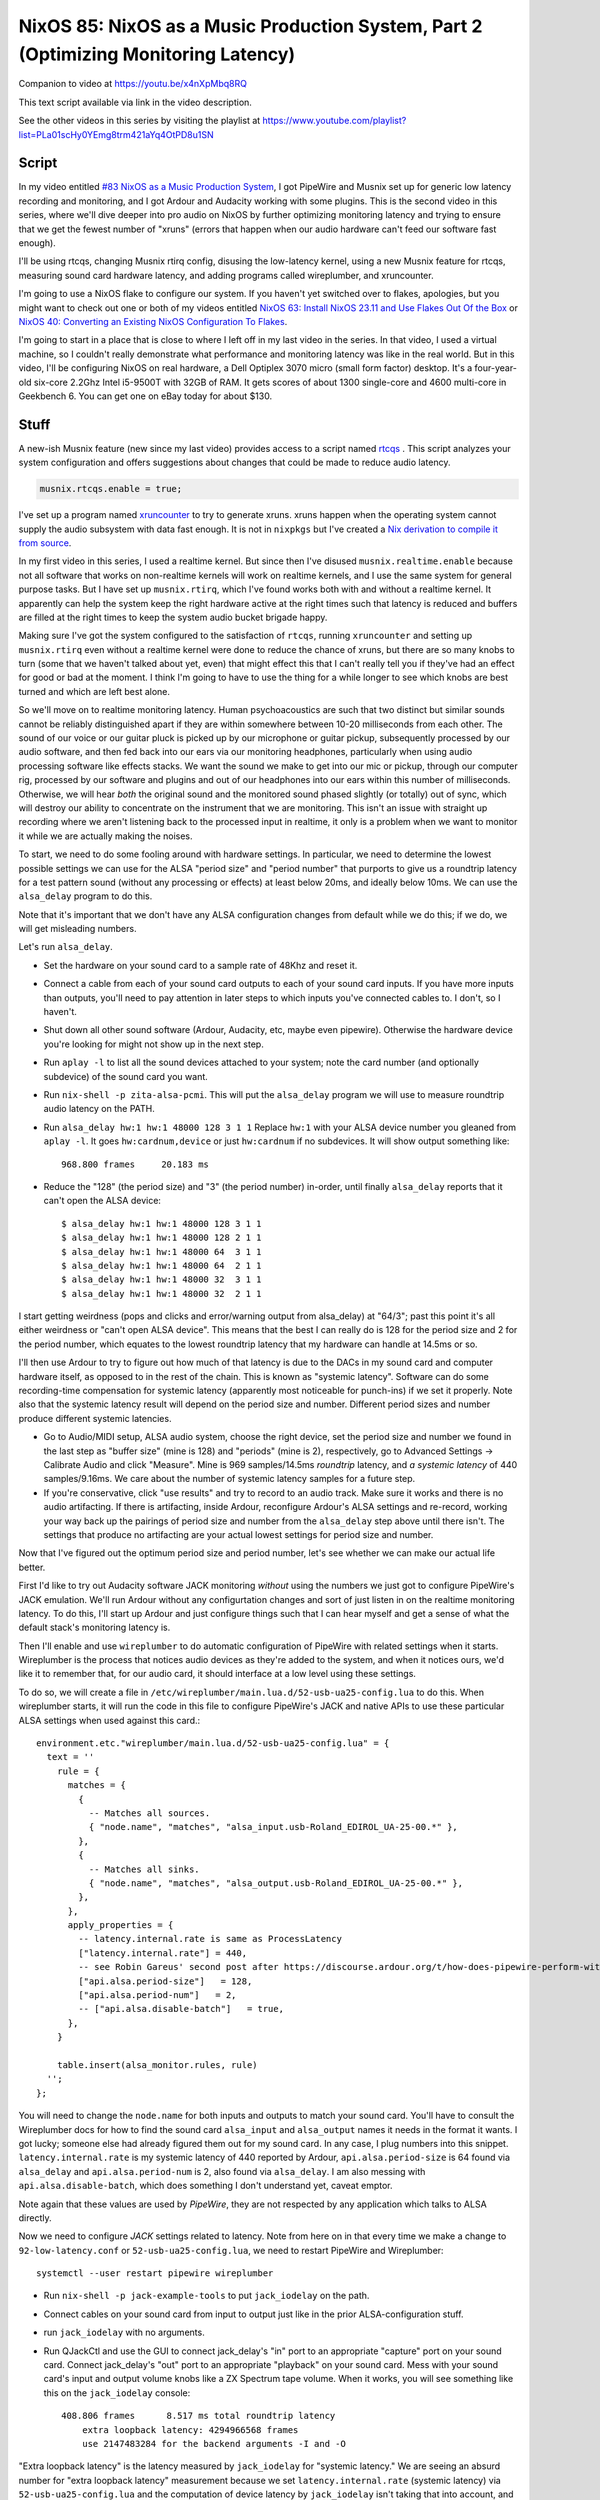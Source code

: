====================================================================================
NixOS 85: NixOS as a Music Production System, Part 2 (Optimizing Monitoring Latency)
====================================================================================

Companion to video at https://youtu.be/x4nXpMbq8RQ

This text script available via link in the video description.

See the other videos in this series by visiting the playlist at
https://www.youtube.com/playlist?list=PLa01scHy0YEmg8trm421aYq4OtPD8u1SN

Script
------

In my video entitled `#83 NixOS as a Music Production System
<https://www.youtube.com/watch?v=_M_vSwGGVzY>`_, I got PipeWire and Musnix set
up for generic low latency recording and monitoring, and I got Ardour and
Audacity working with some plugins.  This is the second video in this series,
where we'll dive deeper into pro audio on NixOS by further optimizing
monitoring latency and trying to ensure that we get the fewest number of
"xruns" (errors that happen when our audio hardware can't feed our software
fast enough).

I'll be using rtcqs, changing Musnix rtirq config, disusing the low-latency
kernel, using a new Musnix feature for rtcqs, measuring sound card hardware
latency, and adding programs called wireplumber, and xruncounter.

I'm going to use a NixOS flake to configure our system.  If you haven't yet
switched over to flakes, apologies, but you might want to check out one or both
of my videos entitled `NixOS 63: Install NixOS 23.11 and Use Flakes Out Of the
Box <https://youtu.be/hoB0pHZ0fpI>`_ or `NixOS 40: Converting an Existing NixOS
Configuration To Flakes <https://youtu.be/Hox4wByw5pY>`_.

I'm going to start in a place that is close to where I left off in my last
video in the series.  In that video, I used a virtual machine, so I couldn't
really demonstrate what performance and monitoring latency was like in the real
world.  But in this video, I'll be configuring NixOS on real hardware, a Dell
Optiplex 3070 micro (small form factor) desktop.  It's a four-year-old six-core
2.2Ghz Intel i5-9500T with 32GB of RAM.  It gets scores of about 1300
single-core and 4600 multi-core in Geekbench 6.  You can get one on eBay today
for about $130.

Stuff
-----

A new-ish Musnix feature (new since my last video) provides access to a script
named `rtcqs <https://codeberg.org/rtcqs/rtcqs>`_ .  This script analyzes your
system configuration and offers suggestions about changes that could be made to
reduce audio latency.

.. code-block:: nix

   musnix.rtcqs.enable = true;

I've set up a program named `xruncounter
<https://github.com/Gimmeapill/xruncounter>`_ to try to generate xruns.  xruns
happen when the operating system cannot supply the audio subsystem with data
fast enough.  It is not in ``nixpkgs`` but I've created a `Nix derivation to
compile it from source
<https://github.com/mcdonc/.nixconfig/blob/master/pkgs/xruncounter.nix>`_.

In my first video in this series, I used a realtime kernel.  But since then
I've disused ``musnix.realtime.enable`` because not all software that works on
non-realtime kernels will work on realtime kernels, and I use the same system
for general purpose tasks.  But I have set up ``musnix.rtirq``, which I've
found works both with and without a realtime kernel.  It apparently can help
the system keep the right hardware active at the right times such that latency
is reduced and buffers are filled at the right times to keep the system audio
bucket brigade happy.

Making sure I've got the system configured to the satisfaction of ``rtcqs``,
running ``xruncounter`` and setting up ``musnix.rtirq`` even without a realtime
kernel were done to reduce the chance of xruns, but there are so many knobs to
turn (some that we haven't talked about yet, even) that might effect this that
I can't really tell you if they've had an effect for good or bad at the moment.
I think I'm going to have to use the thing for a while longer to see which
knobs are best turned and which are left best alone.

So we'll move on to realtime monitoring latency.  Human psychoacoustics are
such that two distinct but similar sounds cannot be reliably distinguished
apart if they are within somewhere between 10-20 milliseconds from each other.
The sound of our voice or our guitar pluck is picked up by our microphone or
guitar pickup, subsequently processed by our audio software, and then fed back
into our ears via our monitoring headphones, particularly when using audio
processing software like effects stacks.  We want the sound we make to get into
our mic or pickup, through our computer rig, processed by our software and
plugins and out of our headphones into our ears within this number of
milliseconds.  Otherwise, we will hear *both* the original sound and the
monitored sound phased slightly (or totally) out of sync, which will destroy
our ability to concentrate on the instrument that we are monitoring.  This
isn't an issue with straight up recording where we aren't listening back to the
processed input in realtime, it only is a problem when we want to monitor it
while we are actually making the noises.

To start, we need to do some fooling around with hardware settings.  In
particular, we need to determine the lowest possible settings we can use for
the ALSA "period size" and "period number" that purports to give us a roundtrip
latency for a test pattern sound (without any processing or effects) at least
below 20ms, and ideally below 10ms.  We can use the ``alsa_delay`` program to
do this.

Note that it's important that we don't have any ALSA configuration changes from
default while we do this; if we do, we will get misleading numbers.

Let's run ``alsa_delay``.  

- Set the hardware on your sound card to a sample rate of 48Khz and reset it.

- Connect a cable from each of your sound card outputs to each of your sound
  card inputs.  If you have more inputs than outputs, you'll need to pay
  attention in later steps to which inputs you've connected cables to.  I
  don't, so I haven't.

- Shut down all other sound software (Ardour, Audacity, etc, maybe even
  pipewire).  Otherwise the hardware device you're looking for might not
  show up in the next step.

- Run ``aplay -l`` to list all the sound devices attached to your system; note
  the card number (and optionally subdevice) of the sound card you want.

- Run ``nix-shell -p zita-alsa-pcmi``.  This will put the ``alsa_delay``
  program we will use to measure roundtrip audio latency on the PATH.

- Run ``alsa_delay hw:1 hw:1 48000 128 3 1 1`` Replace ``hw:1`` with your
  ALSA device number you gleaned from ``aplay -l``.  It goes
  ``hw:cardnum,device`` or just ``hw:cardnum`` if no subdevices.
  It will show output something like::

      968.800 frames     20.183 ms

- Reduce the "128" (the period size) and "3" (the period number) in-order,
  until finally ``alsa_delay`` reports that it can't open the ALSA device::

    $ alsa_delay hw:1 hw:1 48000 128 3 1 1
    $ alsa_delay hw:1 hw:1 48000 128 2 1 1
    $ alsa_delay hw:1 hw:1 48000 64  3 1 1
    $ alsa_delay hw:1 hw:1 48000 64  2 1 1
    $ alsa_delay hw:1 hw:1 48000 32  3 1 1
    $ alsa_delay hw:1 hw:1 48000 32  2 1 1

I start getting weirdness (pops and clicks and error/warning output from
alsa_delay) at "64/3"; past this point it's all either weirdness or "can't open
ALSA device".  This means that the best I can really do is 128 for the period
size and 2 for the period number, which equates to the lowest roundtrip latency
that my hardware can handle at 14.5ms or so.

I'll then use Ardour to try to figure out how much of that latency is due to
the DACs in my sound card and computer hardware itself, as opposed to in the
rest of the chain. This is known as "systemic latency".  Software can do some
recording-time compensation for systemic latency (apparently most noticeable
for punch-ins) if we set it properly.  Note also that the systemic latency
result will depend on the period size and number.  Different period sizes and
number produce different systemic latencies.

- Go to Audio/MIDI setup, ALSA audio system, choose the right device, set the
  period size and number we found in the last step as "buffer size" (mine
  is 128) and "periods" (mine is 2), respectively, go to Advanced Settings ->
  Calibrate Audio and click "Measure".  Mine is 969 samples/14.5ms *roundtrip*
  latency, and *a systemic latency* of 440 samples/9.16ms.  We care about the
  number of systemic latency samples for a future step.

- If you're conservative, click "use results" and try to record to an audio
  track.  Make sure it works and there is no audio artifacting.  If there is
  artifacting, inside Ardour, reconfigure Ardour's ALSA settings and re-record,
  working your way back up the pairings of period size and number from the
  ``alsa_delay`` step above until there isn't.  The settings that produce no
  artifacting are your actual lowest settings for period size and number.

Now that I've figured out the optimum period size and period number, let's see
whether we can make our actual life better.

First I'd like to try out Audacity software JACK monitoring *without* using the
numbers we just got to configure PipeWire's JACK emulation.  We'll run Ardour
without any configurtation changes and sort of just listen in on the realtime
monitoring latency.  To do this, I'll start up Ardour and just configure things
such that I can hear myself and get a sense of what the default stack's
monitoring latency is.

Then I'll enable and use ``wireplumber`` to do automatic configuration of
PipeWire with related settings when it starts.  Wireplumber is the process that
notices audio devices as they're added to the system, and when it notices ours,
we'd like it to remember that, for our audio card, it should interface at a low
level using these settings.

To do so, we will create a file in
``/etc/wireplumber/main.lua.d/52-usb-ua25-config.lua`` to do this.  When
wireplumber starts, it will run the code in this file to configure PipeWire's
JACK and native APIs to use these particular ALSA settings when used against
this card.::

     environment.etc."wireplumber/main.lua.d/52-usb-ua25-config.lua" = {
       text = ''
         rule = {
           matches = {
             {
               -- Matches all sources.
               { "node.name", "matches", "alsa_input.usb-Roland_EDIROL_UA-25-00.*" },
             },
             {
               -- Matches all sinks.
               { "node.name", "matches", "alsa_output.usb-Roland_EDIROL_UA-25-00.*" },
             },
           },
           apply_properties = {
             -- latency.internal.rate is same as ProcessLatency
             ["latency.internal.rate"] = 440,
             -- see Robin Gareus' second post after https://discourse.ardour.org/t/how-does-pipewire-perform-with-ardour/107381/12
             ["api.alsa.period-size"]   = 128,
             ["api.alsa.period-num"]   = 2,
             -- ["api.alsa.disable-batch"]   = true,
           },
         }

         table.insert(alsa_monitor.rules, rule)
       '';
     };

You will need to change the ``node.name`` for both inputs and outputs to match
your sound card.  You'll have to consult the Wireplumber docs for how to find
the sound card ``alsa_input`` and ``alsa_output`` names it needs in the format
it wants.  I got lucky; someone else had already figured them out for my sound
card.  In any case, I plug numbers into this snippet.
``latency.internal.rate`` is my systemic latency of 440 reported by Ardour,
``api.alsa.period-size`` is 64 found via ``alsa_delay`` and
``api.alsa.period-num`` is 2, also found via ``alsa_delay``.  I am also messing
with ``api.alsa.disable-batch``, which does something I don't understand yet,
caveat emptor.

Note again that these values are used by *PipeWire*, they are not respected by
any application which talks to ALSA directly.

Now we need to configure *JACK* settings related to latency.  Note from here on
in that every time we make a change to ``92-low-latency.conf`` or
``52-usb-ua25-config.lua``, we need to restart PipeWire and Wireplumber::

   systemctl --user restart pipewire wireplumber

- Run ``nix-shell -p jack-example-tools`` to put ``jack_iodelay`` on the path.

- Connect cables on your sound card from input to output just like in the prior
  ALSA-configuration stuff.

- run ``jack_iodelay`` with no arguments.

- Run QJackCtl and use the GUI to connect jack_delay's "in" port to an
  appropriate "capture" port on your sound card.  Connect jack_delay's "out"
  port to an appropriate "playback" on your sound card.  Mess with your sound
  card's input and output volume knobs like a ZX Spectrum tape volume. When it
  works, you will see something like this on the ``jack_iodelay`` console::

    408.806 frames      8.517 ms total roundtrip latency
	extra loopback latency: 4294966568 frames
	use 2147483284 for the backend arguments -I and -O

"Extra loopback latency" is the latency measured by ``jack_iodelay`` for
"systemic latency."  We are seeing an absurd number for "extra loopback
latency" measurement because we set ``latency.internal.rate`` (systemic
latency) via ``52-usb-ua25-config.lua`` and the computation of device latency
by ``jack_iodelay`` isn't taking that into account, and appears to be
overflowing.  If we disable the Wireplumber ``latency.internal.rate`` option
and restart PipeWire and Wireplumber and remeasure we see a more reasonable
number.  But strangely, not the *same* number that we measured via Ardour.  We
get 152 instead of 440.::

     408.806 frames      8.517 ms total roundtrip latency
       extra loopback latency: 152 frames
       use 76 for the backend arguments -I and -O

If your numbers are also different, I'm not sure what the right thing to do is.
I've gleaned most of what I've related so far from forum posts of dubious
provenance, and lots of interactive testing.  But I'll tell you how I've
decided to arbitrarily split the difference.  Since JACK is how I'm going to
record, I want to please ``jack_iodelay``.  How I've done that is to set
``latency.internal.rate`` in the lua file such that the "extra loopback
latency" reported by ``jack_iodelay`` becomes 0.  In my case, that meant
ignoring the "440" reported by Ardour's ALSA calibration, and using *half* of
the "extra loopback latency" number reported by ``jack_iodelay`` instead.  So I
changed ``latency.internal.rate`` from 440 to 76.  Now when I restart pipewire
and wireplumber and rerun the ``jack_iodelay`` latency test, I get 0 extra
loopback latency, which looks like this::

   408.806 frames      8.517 ms total roundtrip latency
	extra loopback latency: 0 frames
	use 0 for the backend arguments -I and -O

I have no idea whether this is optimum, but frankly I cannot tell the
difference when using one vs. the other.  This is getting into undetectable
territory.

Lastly, I've changed PipeWire's default, min, max, and JACK quantum settings to
match my sound card's ASLA "period" (128)::
  
    environment.etc."pipewire/pipewire.conf.d/92-low-latency.conf" = {
      text = ''
        context.properties = {
          default.clock.quantum = 128
          default.clock.min-quantum = 128
          default.clock.max-quantum = 128
        }
        jack.properties = {
          node.quantum = 128/48000
        }
      '';
    };

I could not detect that this had much effect when listening in, to be honest,
but the meters in the JACK software I was using (Ardour) dipped to 1.3ms vs
20ms as a result (see the Audio/MIDI setup).  I think a quantum is largely
equivalent to a ALSA "period", so having them be the same by default seems
reasonable.  I think the more important of the two things there is
jack.properties' node.quantum which tells things connected to JACK what the
buffer size is.  It may be that as I add more devices or use different software
that I need to mess around with the min and max quantum, so that everything
sounds good together.  I'll have to find out.

